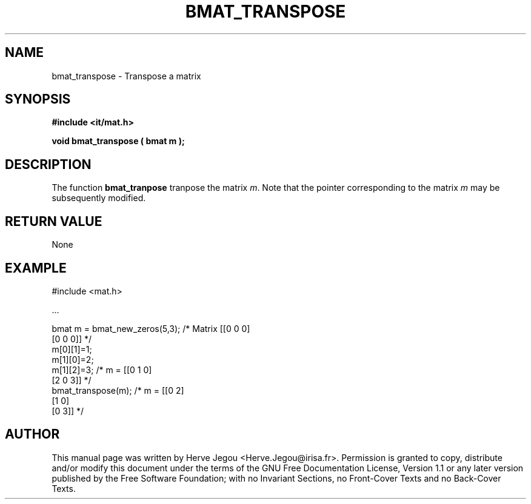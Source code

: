 .\" This manpage has been automatically generated by docbook2man 
.\" from a DocBook document.  This tool can be found at:
.\" <http://shell.ipoline.com/~elmert/comp/docbook2X/> 
.\" Please send any bug reports, improvements, comments, patches, 
.\" etc. to Steve Cheng <steve@ggi-project.org>.
.TH "BMAT_TRANSPOSE" "3" "01 August 2006" "" ""

.SH NAME
bmat_transpose \- Transpose a matrix
.SH SYNOPSIS
.sp
\fB#include <it/mat.h>
.sp
void bmat_transpose ( bmat m
);
\fR
.SH "DESCRIPTION"
.PP
The function \fBbmat_tranpose\fR tranpose the matrix \fIm\fR\&. Note that the pointer corresponding to the matrix \fIm\fR may be subsequently modified.   
.SH "RETURN VALUE"
.PP
None
.SH "EXAMPLE"

.nf

#include <mat.h>

\&...

bmat m = bmat_new_zeros(5,3); /* Matrix [[0 0 0]
                                         [0 0 0]] */
m[0][1]=1;
m[1][0]=2;
m[1][2]=3;                    /*   m =  [[0 1 0]
                                         [2 0 3]] */
bmat_transpose(m);            /*   m =  [[0 2]
                                         [1 0]
                                         [0 3]]   */
.fi
.SH "AUTHOR"
.PP
This manual page was written by Herve Jegou <Herve.Jegou@irisa.fr>\&.
Permission is granted to copy, distribute and/or modify this
document under the terms of the GNU Free
Documentation License, Version 1.1 or any later version
published by the Free Software Foundation; with no Invariant
Sections, no Front-Cover Texts and no Back-Cover Texts.

